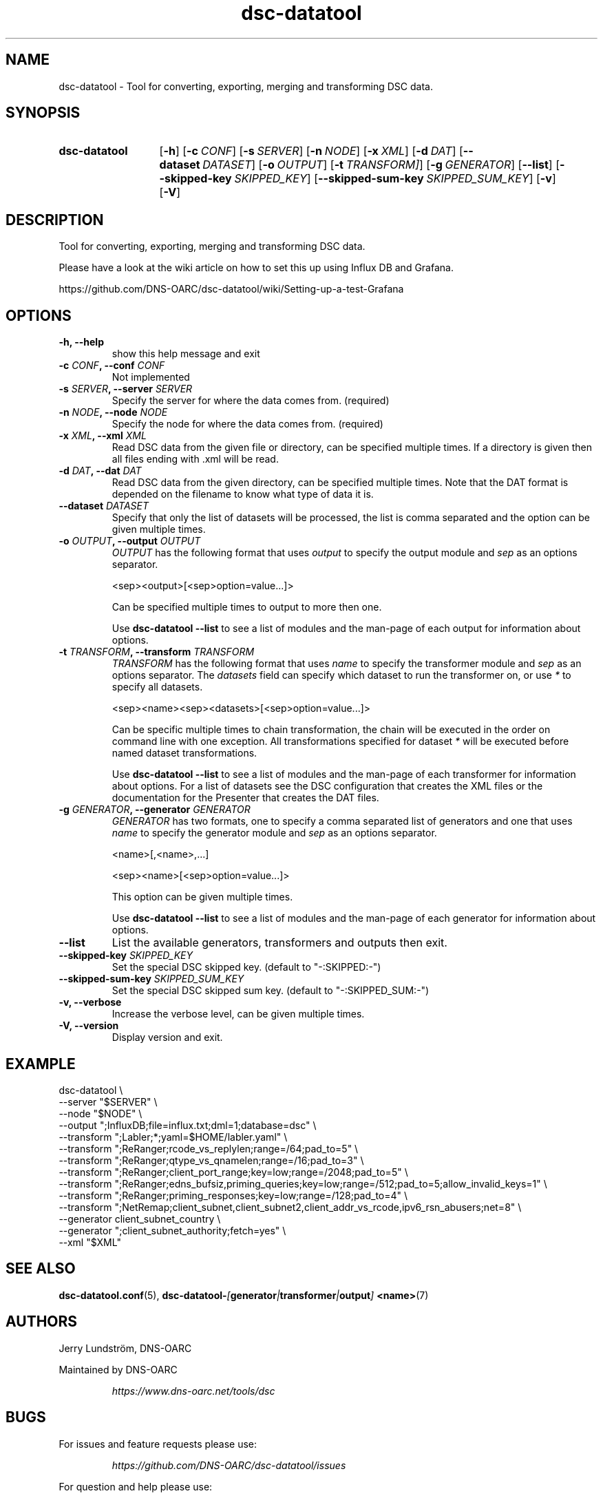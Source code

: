 .TH "dsc-datatool" "1"
.SH NAME
dsc-datatool \- Tool for converting, exporting, merging and transforming DSC data.
.SH SYNOPSIS
.SY dsc-datatool
.OP \-h
.OP \-c CONF
.OP \-s SERVER
.OP \-n NODE
.OP \-x XML
.OP \-d DAT
.OP \-\-dataset DATASET
.OP \-o OUTPUT
.OP \-t TRANSFORM]
.OP \-g GENERATOR
.OP \-\-list
.OP \-\-skipped\-key SKIPPED_KEY
.OP \-\-skipped\-sum\-key SKIPPED_SUM_KEY
.OP \-v
.OP \-V
.YS
.SH DESCRIPTION
Tool for converting, exporting, merging and transforming DSC data.

Please have a look at the wiki article on how to set this up using
Influx DB and Grafana.

https://github.com/DNS-OARC/dsc-datatool/wiki/Setting-up-a-test-Grafana
.SH OPTIONS
.TP
.B -h, --help
show this help message and exit
.TP
.BI "-c " CONF ", --conf " CONF
Not implemented
.TP
.BI "-s " SERVER ", --server " SERVER
Specify the server for where the data comes from. (required)
.TP
.BI "-n " NODE ", --node " NODE
Specify the node for where the data comes from. (required)
.TP
.BI "-x " XML ", --xml " XML
Read DSC data from the given file or directory, can be specified multiple
times.
If a directory is given then all files ending with .xml will be read.
.TP
.BI "-d " DAT ", --dat " DAT
Read DSC data from the given directory, can be specified multiple times.
Note that the DAT format is depended on the filename to know what type of
data it is.
.TP
.BI "--dataset " DATASET
Specify that only the list of datasets will be processed, the list is
comma separated and the option can be given multiple times.
.TP
.BI "-o " OUTPUT ", --output " OUTPUT
.I OUTPUT
has the following format that uses
.I output
to specify the output module and
.I sep
as an options separator.

.EX
  <sep><output>[<sep>option=value...]>
.EE

Can be specified multiple times to output to more then one.

Use
.B dsc-datatool --list
to see a list of modules and the man-page of each output for information
about options.
.TP
.BI "-t " TRANSFORM ", --transform " TRANSFORM
.I TRANSFORM
has the following format that uses
.I name
to specify the transformer module and
.I sep
as an options separator.
The
.I datasets
field can specify which dataset to run the transformer on, or use
.I *
to specify all datasets.

.EX
  <sep><name><sep><datasets>[<sep>option=value...]>
.EE

Can be specific multiple times to chain transformation, the chain will be
executed in the order on command line with one exception.
All transformations specified for dataset
.I *
will be executed before named dataset transformations.

Use
.B dsc-datatool --list
to see a list of modules and the man-page of each transformer for
information about options.
For a list of datasets see the DSC configuration that creates the XML files
or the documentation for the Presenter that creates the DAT files.
.TP
.BI "-g " GENERATOR ", --generator " GENERATOR
.I GENERATOR
has two formats, one to specify a comma separated list of generators
and one that uses
.I name
to specify the generator module and
.I sep
as an options separator.

.EX
  <name>[,<name>,...]

  <sep><name>[<sep>option=value...]>
.EE

This option can be given multiple times.

Use
.B dsc-datatool --list
to see a list of modules and the man-page of each generator for
information about options.
.TP
.B --list
List the available generators, transformers and outputs then exit.
.TP
.BI "--skipped-key " SKIPPED_KEY
Set the special DSC skipped key. (default to "-:SKIPPED:-")
.TP
.BI "--skipped-sum-key " SKIPPED_SUM_KEY
Set the special DSC skipped sum key. (default to "-:SKIPPED_SUM:-")
.TP
.B -v, --verbose
Increase the verbose level, can be given multiple times.
.TP
.B -V, --version
Display version and exit.
.LP
.SH EXAMPLE
.EX
dsc-datatool \\
  --server "$SERVER" \\
  --node "$NODE" \\
  --output ";InfluxDB;file=influx.txt;dml=1;database=dsc" \\
  --transform ";Labler;*;yaml=$HOME/labler.yaml" \\
  --transform ";ReRanger;rcode_vs_replylen;range=/64;pad_to=5" \\
  --transform ";ReRanger;qtype_vs_qnamelen;range=/16;pad_to=3" \\
  --transform ";ReRanger;client_port_range;key=low;range=/2048;pad_to=5" \\
  --transform ";ReRanger;edns_bufsiz,priming_queries;key=low;range=/512;pad_to=5;allow_invalid_keys=1" \\
  --transform ";ReRanger;priming_responses;key=low;range=/128;pad_to=4" \\
  --transform ";NetRemap;client_subnet,client_subnet2,client_addr_vs_rcode,ipv6_rsn_abusers;net=8" \\
  --generator client_subnet_country \\
  --generator ";client_subnet_authority;fetch=yes" \\
  --xml "$XML"
.EE
.SH "SEE ALSO"
.BR dsc-datatool.conf (5),
.BI dsc-datatool- [ generator | transformer | output ]
.BR <name> (7)
.SH AUTHORS
Jerry Lundström, DNS-OARC
.LP
Maintained by DNS-OARC
.LP
.RS
.I https://www.dns-oarc.net/tools/dsc
.RE
.LP
.SH BUGS
For issues and feature requests please use:
.LP
.RS
\fIhttps://github.com/DNS-OARC/dsc-datatool/issues\fP
.RE
.LP
For question and help please use:
.LP
.RS
\fIhttps://lists.dns-oarc.net/mailman/listinfo/dsc\fP
.RE
.LP
